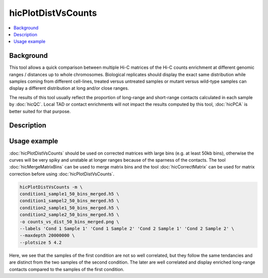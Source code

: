 .. _hicPlotDistVsCounts:

hicPlotDistVsCounts
===================

.. contents:: 
    :local:

Background
^^^^^^^^^^

This tool allows a quick comparison between multiple Hi-C matrices of the Hi-C counts enrichment at different genomic ranges / distances up to whole chromosomes. Biological replicates should display the exact same distribution while samples coming from different cell-lines, treated versus untreated samples or mutant versus wild-type samples can display a different distribution at long and/or close ranges.

The results of this tool usually reflect the proportion of long-range and short-range contacts calculated in each sample by :doc:`hicQC`. Local TAD or contact enrichments will not impact the results computed by this tool, :doc:`hicPCA` is better suited for that purpose.

Description
^^^^^^^^^^^

.. argparse::
   :ref: hicexplorer.hicPlotDistVsCounts.parse_arguments
   :prog: hicPlotDistVsCounts

Usage example
^^^^^^^^^^^^^

:doc:`hicPlotDistVsCounts` should be used on corrected matrices with large bins (e.g. at least 50kb bins), otherwise the curves will be very spiky and unstable at longer ranges because of the sparness of the contacts. The tool :doc:`hicMergeMatrixBins` can be used to merge matrix bins and the tool :doc:`hicCorrectMatrix` can be used for matrix correction before using :doc:`hicPlotDistVsCounts`.

.. code:: bash

    hicPlotDistVsCounts -m \
    condition1_sample1_50_bins_merged.h5 \
    condition1_sampel2_50_bins_merged.h5 \
    condition2_sample1_50_bins_merged.h5 \
    condition2_sample2_50_bins_merged.h5 \
    -o counts_vs_dist_50_bins_merged.png \
    --labels 'Cond 1 Sample 1' 'Cond 1 Sample 2' 'Cond 2 Sample 1' 'Cond 2 Sample 2' \
    --maxdepth 20000000 \
    --plotsize 5 4.2
    
.. image:: ../../images/counts_vs_dist_50_bins_merged.png

Here, we see that the samples of the first condition are not so well correlated, but they follow the same tendancies and are distinct from the two samples of the second condition. The later are well correlated and display enriched long-range contacts compared to the samples of the first condition.
